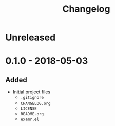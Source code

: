 #+TITLE: Changelog

* Unreleased

* 0.1.0 - 2018-05-03

** Added

+ Initial project files
  + =.gitignore=
  + =CHANGELOG.org=
  + =LICENSE=
  + =README.org=
  + =examr.el=
